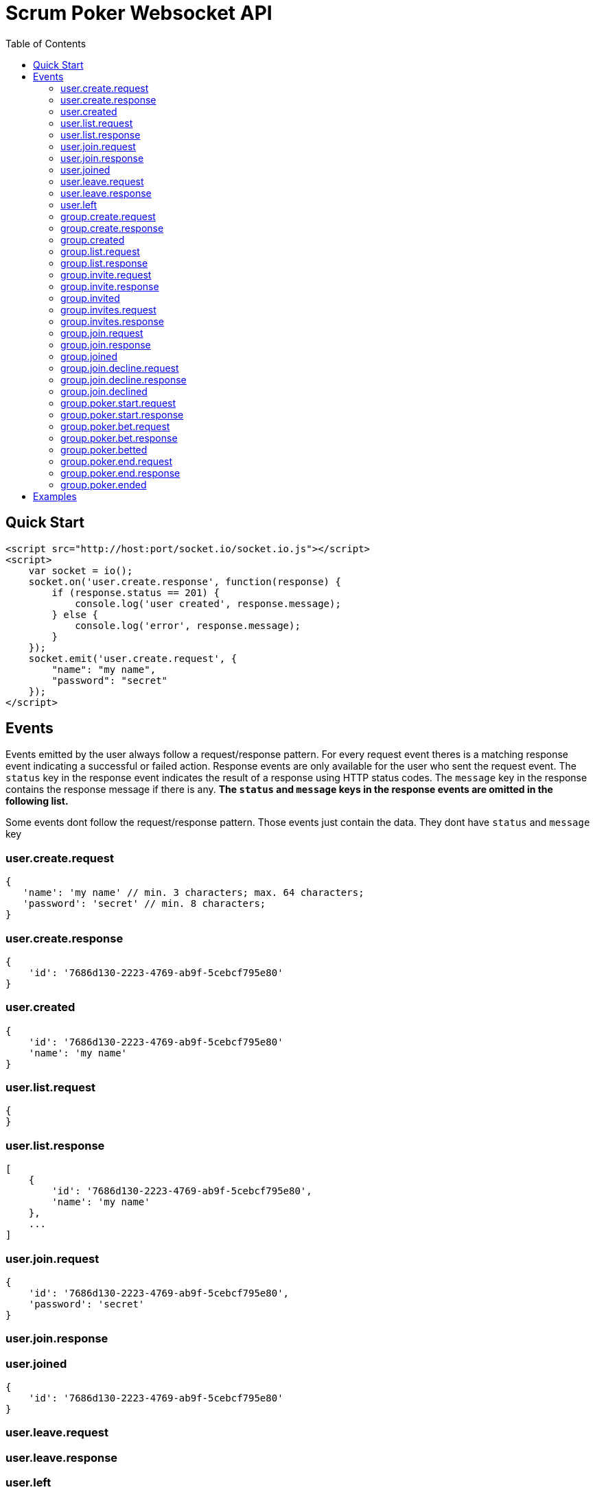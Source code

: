 = Scrum Poker Websocket API
:toc: left

== Quick Start

[source,html]
<script src="http://host:port/socket.io/socket.io.js"></script>
<script>
    var socket = io();
    socket.on('user.create.response', function(response) {
        if (response.status == 201) {
            console.log('user created', response.message);
        } else {
            console.log('error', response.message);
        }
    });
    socket.emit('user.create.request', {
        "name": "my name",
        "password": "secret"
    });
</script>

== Events

Events emitted by the user always follow a request/response pattern. For every request event theres is a matching response event indicating a successful or failed action. Response events are only available for the user who sent the request event. The `status` key in the response event indicates the result of a response using HTTP status codes. The `message` key in the response contains the response message if there is any. *The `status` and `message` keys in the response events are omitted in the following list.*

Some events dont follow the request/response pattern. Those events just contain the data. They dont have `status` and `message` key


=== user.create.request
[source,json]
{
   'name': 'my name' // min. 3 characters; max. 64 characters;
   'password': 'secret' // min. 8 characters;
}

=== user.create.response
[source,json]
{
    'id': '7686d130-2223-4769-ab9f-5cebcf795e80'
}

=== user.created
[source,json]
{
    'id': '7686d130-2223-4769-ab9f-5cebcf795e80'
    'name': 'my name'
}

=== user.list.request
[source,json]
{
}

=== user.list.response
[source,json]
[
    {
        'id': '7686d130-2223-4769-ab9f-5cebcf795e80',
        'name': 'my name'
    },
    ...
]

=== user.join.request
[source,json]
{
    'id': '7686d130-2223-4769-ab9f-5cebcf795e80',
    'password': 'secret'
}

=== user.join.response

=== user.joined
[source,json]
{
    'id': '7686d130-2223-4769-ab9f-5cebcf795e80'
}

=== user.leave.request
=== user.leave.response

=== user.left
[source,json]
{
    'id': '7686d130-2223-4769-ab9f-5cebcf795e80'
}

=== group.create.request
[source,json]
{
    'name': 'my group name', // min. 3 characters; max. 64 characters;
    'password': 'secret' // min. 8 characters
}

=== group.create.response
[source,json]
{
    'id': '7686d130-2223-4769-ab9f-5cebcf795e80'
}

=== group.created
[source,json]
{
    'id': '7686d130-2223-4769-ab9f-5cebcf795e80'
    'name': 'my group nyme'
}

=== group.list.request

=== group.list.response
[source,json]
[
    {
        'id': '7686d130-2223-4769-ab9f-5cebcf795e80',
        'name': 'my group name',
        'userId': '7686d130-2223-4769-ab9f-5cebcf795e80'
    },
    ...
]

=== group.invite.request
Creator of a group can invite other users
[source,json]
{
    'id': '7686d130-2223-4769-ab9f-5cebcf795e80',
    'userId': '7686d130-2223-4769-ab9f-5cebcf795e80'
}

=== group.invite.response

=== group.invited
[source,json]
{
    'id': '7686d130-2223-4769-ab9f-5cebcf795e80'
}

=== group.invites.request
Requests all invites for groups that you have created and invites for groups you are invited to.

=== group.invites.response
[source,json]
[
    {
        'id': '7686d130-2223-4769-ab9f-5cebcf795e80',
        'userId': '7686d130-2223-4769-ab9f-5cebcf795e80'
    },
    ...
]

=== group.join.request
[source,json]
{
    'id': '7686d130-2223-4769-ab9f-5cebcf795e80',
    'password': 'secret'
}

=== group.join.response

=== group.joined
[source,json]
{
    'id': '7686d130-2223-4769-ab9f-5cebcf795e80'
    'userId': '7686d130-2223-4769-ab9f-5cebcf795e80'
}

=== group.join.decline.request
[source,json]
{
    'id': '7686d130-2223-4769-ab9f-5cebcf795e80'
    'userId': '7686d130-2223-4769-ab9f-5cebcf795e80'
}

=== group.join.decline.response

=== group.join.declined
[source,json]
{
    'id': '7686d130-2223-4769-ab9f-5cebcf795e80'
}


=== group.poker.start.request
[source,json]
{
    'id': '7686d130-2223-4769-ab9f-5cebcf795e80'
}

=== group.poker.start.response

=== group.poker.bet.request
[source,json]
{
    'id': '7686d130-2223-4769-ab9f-5cebcf795e80',
    'bet': 13 // allowed values: -1, 0.5, 1, 2, 3, 5, 8, 13, 20, 30, 40, 100
}

=== group.poker.bet.response

=== group.poker.betted
[source,json]
{
    'id': '7686d130-2223-4769-ab9f-5cebcf795e80',
    'userId': '7686d130-2223-4769-ab9f-5cebcf795e80'
}

=== group.poker.end.request
[source,json]
{
    'id': '7686d130-2223-4769-ab9f-5cebcf795e80'
}

=== group.poker.end.response
[source,json]
[
    {
        'userId': '7686d130-2223-4769-ab9f-5cebcf795e80',
        'bet': 13
    },
    ...
]

=== group.poker.ended
[
    {
        'id': '7686d130-2223-4769-ab9f-5cebcf795e80'
        'userId': '7686d130-2223-4769-ab9f-5cebcf795e80',
        'bet': 13
    },
    ...
]

== Examples

...
